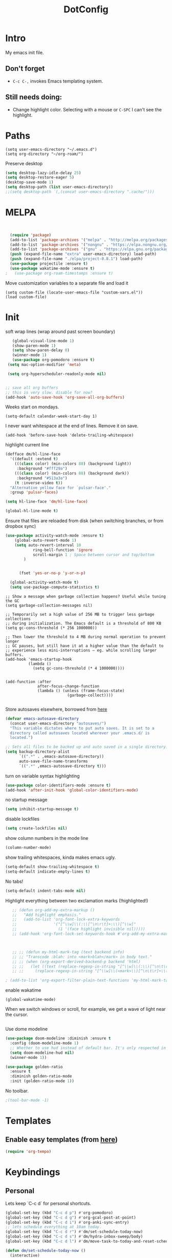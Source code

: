 :PROPERTIES:
:ID:       1859DDBD-1924-4A25-910F-4DBD4965B8CB
:END:
#+TITLE: DotConfig


* Intro

My emacs init file.


** Don't forget

- ~C-c C-,~ invokes Emacs templating system.


** Still needs doing:

- Change highlight color. Selecting with a mouse or ~C-SPC~ I can't see the highlight.



* Paths

#+begin_src elisp
  (setq user-emacs-directory "~/.emacs.d")
  (setq org-directory "~/org-roam/")
#+end_src

Preserve desktop

#+begin_src emacs-lisp
  (setq desktop-lazy-idle-delay 25)
  (setq desktop-restore-eager 5)
  (desktop-save-mode 1)
  (setq desktop-path (list user-emacs-directory))
  ;;(setq desktop-path `(,(concat user-emacs-directory ".cache/")))
#+end_src


* MELPA
#+begin_src emacs-lisp


  (require 'package)
  (add-to-list 'package-archives '("melpa" . "http://melpa.org/packages/"))
  (add-to-list 'package-archives '("nongnu" . "https://elpa.nongnu.org/nongnu/") t)
  (add-to-list 'package-archives '("gnu" . "https://elpa.gnu.org/packages/") t)
  (push (expand-file-name "extra" user-emacs-directory) load-path)
  (push (expand-file-name "./elpa/project-0.8.1") load-path)
  (use-package projectile :ensure t)
  (use-package wakatime-mode :ensure t)
;	(use-package org-roam-timestamps :ensure t)
#+end_src

Move customization variables to a separate file and load it
#+begin_src elisp
  (setq custom-file (locate-user-emacs-file "custom-vars.el"))
  (load custom-file)
#+end_src


* Init
soft wrap lines (wrap around past screen boundary)
#+begin_src emacs-lisp
     (global-visual-line-mode 1)
     (show-paren-mode 1)
     (setq show-paren-delay 0)
     (winner-mode 1)
     (use-package org-pomodoro :ensure t)
   (setq mac-option-modifier 'meta)

   (setq org-hyperscheduler-readonly-mode nil)


  ;; save all org buffers
  ;; this is very slow. disable for now?
  (add-hook 'auto-save-hook 'org-save-all-org-buffers)
#+end_src


Weeks start on mondays.
#+begin_src elisp
  (setq-default calendar-week-start-day 1)
#+end_src

I never want whitespace at the end of lines. Remove it on save.

#+begin_src elisp
  (add-hook 'before-save-hook 'delete-trailing-whitespace)
#+end_src

highlight current line
#+begin_src emacs-lisp
  (defface dm/hl-line-face
    '((default :extend t)
      (((class color) (min-colors 88) (background light))
       :background "#fff29a")
      (((class color) (min-colors 88) (background dark))
       :background "#513a3a")
      (t :inverse-video t))
    "Alternative yellow face for `pulsar-face'."
    :group 'pulsar-faces)

  (setq hl-line-face 'dm/hl-line-face)

  (global-hl-line-mode t)
#+end_src

Ensure that files are reloaded from disk (when switching branches, or from dropbox sync)
#+begin_src emacs-lisp
(use-package activity-watch-mode :ensure t)
    (global-auto-revert-mode 1)
    (setq auto-revert-interval 10
            ring-bell-function 'ignore
            scroll-margin 1 ; Space between cursor and top/bottom
        )


      (fset 'yes-or-no-p 'y-or-n-p)

  (global-activity-watch-mode t)
  (setq use-package-compute-statistics t)

#+end_src


#+begin_src elisp
  ;; Show a message when garbage collection happens? Useful while tuning the GC
  (setq garbage-collection-messages nil)

  ;; Temporarily set a high value of 256 MB to trigger less garbage collections
  ;; during initialization. The Emacs default is a threshold of 800 KB
  (setq gc-cons-threshold (* 256 1000000))

  ;; Then lower the threshold to 4 MB during normal operation to prevent longer
  ;; GC pauses, but still have it at a higher value than the default to
  ;; experience less mini-interruptions – eg. while scrolling larger buffers.
  (add-hook 'emacs-startup-hook
            (lambda ()
              (setq gc-cons-threshold (* 4 1000000))))


  (add-function :after
                after-focus-change-function
                (lambda () (unless (frame-focus-state)
                             (garbage-collect))))

#+end_src


Store autosaves elsewhere, borrowed from [[https://github.com/larstvei/dot-emacs][here]]
#+begin_src emacs-lisp
(defvar emacs-autosave-directory
  (concat user-emacs-directory "autosaves/")
  "This variable dictates where to put auto saves. It is set to a
  directory called autosaves located wherever your .emacs.d/ is
  located.")

;; Sets all files to be backed up and auto saved in a single directory.
(setq backup-directory-alist
      `((".*" . ,emacs-autosave-directory))
      auto-save-file-name-transforms
      `((".*" ,emacs-autosave-directory t)))
#+end_src


turn on variable syntax highlighting
#+begin_src emacs-lisp
(use-package color-identifiers-mode :ensure t)
(add-hook 'after-init-hook 'global-color-identifiers-mode)
#+end_src

no startup message
#+begin_src emacs-lisp
(setq inhibit-startup-message t)
#+end_src

disable lockfiles
#+begin_src emacs-lisp
  (setq create-lockfiles nil)
#+end_src


show column numbers in the mode line
#+begin_src emacs-lisp
(column-number-mode)
#+end_src

show trailing whitespaces, kinda makes emacs ugly.
#+begin_src emacs-lisp
  (setq-default show-trailing-whitespace t)
  (setq-default indicate-empty-lines t)
#+end_src
No tabs!
#+begin_src emacs-lisp
(setq-default indent-tabs-mode nil)
#+end_src


Highlight everything between two exclamation marks (!highlighted!)
#+begin_src emacs-lisp
    ;; (defun org-add-my-extra-markup ()
    ;;   "Add highlight emphasis."
    ;;   (add-to-list 'org-font-lock-extra-keywords
    ;;                '("[^\\w]\\(:\\[^\n\r\t]+:\\)[^\\w]"
    ;;                  (1 '(face highlight invisible nil)))))
    ;; (add-hook 'org-font-lock-set-keywords-hook #'org-add-my-extra-markup)



    ;; ;; (defun my-html-mark-tag (text backend info)
    ;; ;; "Transcode :blah: into <mark>blah</mark> in body text."
    ;; ;; (when (org-export-derived-backend-p backend 'html)
    ;; ;;   (let ((text (replace-regexp-in-string "[^\\w]\\(:\\)[^\n\t\r]+\\(:\\)[^\\w]" "<mark>"  text nil nil 1 nil)))
    ;; ;;     (replace-regexp-in-string "[^\\w]\\(<mark>\\)[^\n\t\r]+\\(:\\)[^\\w]" "</mark>" text nil nil 2 nil))))

 ; (add-to-list 'org-export-filter-plain-text-functions 'my-html-mark-tag) ;
#+end_src


enable wakatime
#+begin_src elisp
  (global-wakatime-mode)
#+end_src

When we switch windows or scroll, for example, we get a wave of light near the cursor.
#+begin_src emacs-lisp
#+end_src


Use dome modeline
#+begin_src emacs-lisp
  (use-package doom-modeline :diminish :ensure t
    :config (doom-modeline-mode 1)
    ;; Whether to use hud instead of default bar. It's only respected in GUI.
    (setq doom-modeline-hud nil)
    (winner-mode 1))

#+end_src


#+begin_src emacs-lisp
  (use-package golden-ratio
    :ensure t
    :diminish golden-ratio-mode
    :init (golden-ratio-mode 1))
#+end_src

No toolbar.
#+begin_src emacs-lisp
;(tool-bar-mode -1)
#+end_src


* Templates
** Enable easy templates (from [[https://emacs.stackexchange.com/a/46992][here]])
#+begin_src emacs-lisp
(require 'org-tempo)
#+end_src

* Keybindings
** Personal

Lets keep `C-c d` for personal shortcuts.
#+begin_src emacs-lisp
  (global-set-key (kbd "C-c d p") #'org-pomodoro)
  (global-set-key (kbd "C-c d g") #'org-gcal-post-at-point)
  (global-set-key (kbd "C-c d i") #'org-anki-sync-entry)
  ;; lets schedule everything at 10am today.
  (global-set-key (kbd "C-c d r") #'dm/set-schedule-today-now)
  (global-set-key (kbd "C-c d s") #'dm/hydra-inbox-sweep/body)
  (global-set-key (kbd "C-c d l") #'dm/move-task-to-today-and-reset-schedule)

  (defun dm/set-schedule-today-now ()
    (interactive)
    (let* ((hour (+ (% (abs (random)) 7) 10))
    (timestamp (format "%s:00" hour)))
    (org-schedule "today" timestamp)))

#+end_src

recompile.
#+begin_src emacs-lisp
(global-set-key (kbd "C-c c") 'recompile)
#+end_src

* Org

** Init

indent all org mode files
#+begin_src emacs-lisp
  (setq org-startup-indented t)
  (setq org-ellipsis "↪")
  (setq org-outline-path-complete-in-steps nil)
  (setq org-refile-targets '((org-agenda-files :maxlevel . 3)))
  (setq org-refile-use-outline-path 'file)
  (setq org-download-image-dir (concat org-directory "/images"))
  (setq org-image-actual-width '(1.0))
  (setq org-download-heading-lvl nil) ; dont use headings when creating image names
  (setq org-download-screenshot-method "/opt/homebrew/bin/pngpaste %s")


#+end_src

enable automated indent mode for org files
#+begin_src emacs-lisp
(add-hook 'org-mode-hook 'org-indent-mode)
#+end_src

Disable done tasks in agenda view.
#+begin_src emacs-lisp
(setq org-agenda-skip-scheduled-if-done t)
(setq org-agenda-skip-deadline-if-done t)
#+end_src



done tasks get a [[https://github.com/lmintmate/emacs.d#strikethrough-for-done-tasks][strike through]]
#+begin_src emacs-lisp
(setq org-fontify-done-headline t)
(set-face-attribute 'org-done nil :foreground "PaleGreen" :strike-through t :weight 'bold)
(set-face-attribute 'org-headline-done nil :foreground "LightSalmon" :strike-through t)
#+end_src



#+begin_src emacs-lisp
  (use-package org-superstar :ensure t :hook (org-mode . (lambda () (org-superstar-mode 1))))
  (add-hook 'org-mode-hook (lambda () (org-superstar-mode 1)))

  (setq org-superstar-headline-bullets-list '("🅐" "🅑" "🅒" "🅓"  "🅔"  "🅕"  "🅖"))
  (setq org-superstar-special-todo-items t)
  (setq org-superstar-todo-bullet-alist '(("TODO" . ?➽)
                                          ("CURRENTLY" . ?⌛)
                                          ("SOMEDAY" . ?⏱)
                                          ("CANCELLED" . ?✘)
                                          ("DONE" . ?✓)))
#+end_src






** Capture templates


#+begin_src emacs-lisp
              (setq org-capture-templates
                    `(
                      ("l" "Log" entry
                       (file+olp+datetree ,(concat org-directory "/log.org"))
                       "* Entered on %U
                                           %?
                                           ")
                      ("t" "TODO" entry
                       (file+headline ,(concat org-directory "/inbox.org") "INBOX")
                       "* TODO %?")
                      ("h" "how do i" entry
                       (file+headline ,(concat org-directory "/20200422070715_howdoi.org") "INBOX")
                       "* %?
                                             %i
                                             %a")
            ("w" "new job" entry
                     (file+olp+datetree ,(concat org-directory "/post_vcatch_nj.org"))
                     "* %U
%?")
                      ("d" "Dailies")
                      ("p" "potatr")
                      ("pj" "Journal" entry
                       (file+olp+datetree "~/Dropbox/orgmode/potatr.org" "Log")
                       "* Entered on %U
                                           %?
                                           ")
                      ("di" "Important thing daily" entry
                       (file+olp+datetree ,(concat org-directory  "/important-things-daily-2022.org"))
                       "* Entered on %U
%?")

                      ("dj" "Journal" entry
                       (file+olp+datetree ,(concat org-directory "/personal-daily-2022.org"))
                       "* Entered on %U

  Prompt: %(dm/get-journaling-prompt)

%?")

                      ("dc" "Daily Checkbox" entry
                       (file+olp+datetree ,(concat org-directory "~/work-log-2021.org"))
                       (file "~/Dropbox/orgmode/template-morning-work-checklist.org"))))



              (setq org-roam-dailies-capture-templates
                    '(
            ;; ("d" "default" plain (file "~/Dropbox/orgmode/template-morning-work-checklist.org")
            ;;            :target (file+head "%<%Y-%m-%d>.org" "#+title: %<%Y-%m-%d>\n")
            ;;            :jump-to-captured
            ;;            )

                      ("d" "autogenerated" plain (function dm/template)
                       :target (file+head "%<%Y-%m-%d>.org" "#+title: %<%Y-%m-%d>\n")
                       :jump-to-captured t
                       )


                      ))


              (setq org-roam-capture-templates
                    '(("d" "default" plain "%?"
                       :target (file+head "${slug}.org"
                                          "#+title: ${title}\n")
                       :unnarrowed t)
                      ("b" "book" plain (file "~/Dropbox/orgmode/book-review-template.org")
                       :target (file+head "${slug}.org" "#+title: ${title}\n")
                       :jump-to-captured
                       ))


                    )

#+end_src





** custom agenda

Create a custom agenda view.

#+begin_src emacs-lisp
;; (setq org-agenda-files (list org-directory
;;                              (concat org-directory "/daily")))
#+end_src


Disable done tasks in agenda view.
#+begin_src emacs-lisp
(setq org-agenda-skip-scheduled-if-done t)
#+end_src

** custom agenda

Create a custom agenda view.


#+begin_src emacs-lisp

          (setq org-agenda-start-on-weekday 1)
          (setq calendar-week-start-day 1)

          (setq org-agenda-custom-commands
                '(("D" "Overview for today"
                   ((tags-todo "WORK:URGENT"
                               ((org-agenda-overriding-header "Urgent Work")
                                (org-agenda-skip-function 'org-agenda-skip-if-scheduled-later)))
                    (tags-todo "WORK:IMPORTANT"
                               ((org-agenda-overriding-header "Important Work")
                                (org-agenda-skip-function 'org-agenda-skip-if-run-with-idle-timerscheduled-later)))
                    (tags-todo "-WORK:URGENT"
                               ((org-agenda-overriding-header "Mine Urgent")
                                (org-agenda-skip-function 'org-agenda-skip-if-scheduled-later)))
                    (tags-todo "-WORK:IMPORTANT"
                               ((org-agenda-overriding-header "Mine Important")
                                (org-agenda-skip-function 'org-agenda-skip-if-scheduled-later)))
                    (agenda ""
                            ((org-agenda-overriding-header "Today")
                             (org-agenda-span 1)
                             (org-agenda-sorting-strategy
                              '(time-up priority-down))))))
                  ("R" "Review projects" tags-todo "-CANCELLED/"
                   ((org-agenda-overriding-header "Reviews Scheduled")
                    (org-agenda-skip-function 'dm/org-review-agenda-skip)
                    (org-agenda-cmp-user-defined 'org-review-compare)
                    (org-agenda-sorting-strategy
                     '(user-defined-down))))
                  ("n" "Agenda and all TODOs"
                   ((agenda "" nil)
                    (alltodo "" nil))
                   nil)

    ;-----

  ("N" "Notes" tags "NOTE"
                 ((org-agenda-overriding-header "Notes")
                  (org-tags-match-list-sublevels t)))
                ("h" "Habits" tags-todo "STYLE=\"habit\""
                 ((org-agenda-overriding-header "Habits")
                  (org-agenda-sorting-strategy
                   '(todo-state-down effort-up category-keep))))
                (" " "Agenda"
                 (
                      (tags-todo "-WORK:URGENT"
                             ((org-agenda-overriding-header "Mine Urgent")
                              (org-agenda-skip-function 'org-agenda-skip-if-scheduled-later)))
                  (tags-todo "-WORK:IMPORTANT"
                             ((org-agenda-overriding-header "Mine Important")
                              (org-agenda-skip-function 'org-agenda-skip-if-scheduled-later)))
                  (agenda ""
                          ((org-agenda-overriding-header "Today")
                           (org-agenda-span 1)
                           (org-agenda-sorting-strategy
                            '(time-up priority-down))))
                  (tags "REFILE"
                        ((org-agenda-overriding-header "Tasks to Refile")
                         (org-tags-match-list-sublevels nil)))
                  (tags-todo "-CANCELLED/!"
                             ((org-agenda-overriding-header "Stuck Projects")
                              (org-agenda-skip-function 'bh/skip-non-stuck-projects)
                              (org-agenda-sorting-strategy
                               '(category-keep))))
                  (tags-todo "-CANCELLED/!NEXT"
                             ((org-agenda-overriding-header (concat "Project Next Tasks"
                                                                    (if bh/hide-scheduled-and-waiting-next-tasks
                                                                        ""
                                                                      " (including WAITING and SCHEDULED tasks)")))
                              (org-agenda-skip-function 'bh/skip-projects-and-habits-and-single-tasks)
                              (org-tags-match-list-sublevels t)
                              (org-agenda-todo-ignore-scheduled bh/hide-scheduled-and-waiting-next-tasks)
                              (org-agenda-todo-ignore-deadlines bh/hide-scheduled-and-waiting-next-tasks)
                              (org-agenda-todo-ignore-with-date bh/hide-scheduled-and-waiting-next-tasks)
                              (org-agenda-sorting-strategy
                               '(todo-state-down effort-up category-keep))))
                  (tags-todo "-CANCELLED+WAITING|HOLD/!"
                             ((org-agenda-overriding-header (concat "Waiting and Postponed Tasks"
                                                                    (if bh/hide-scheduled-and-waiting-next-tasks
                                                                        ""
                                                                      " (including WAITING and SCHEDULED tasks)")))
                              (org-agenda-skip-function 'bh/skip-non-tasks)
                              (org-tags-match-list-sublevels nil)
                              (org-agenda-todo-ignore-scheduled bh/hide-scheduled-and-waiting-next-tasks)
                              (org-agenda-todo-ignore-deadlines bh/hide-scheduled-and-waiting-next-tasks)))
                 nil)))


    ;-----

    )
#+end_src

**** Custom org functions
#+begin_src emacs-lisp
(defun org-agenda-skip-if-scheduled-later ()
"If this function returns nil, the current match should not be skipped.
Otherwise, the function must return a position from where the search
should be continued."
  (ignore-errors
    (let ((subtree-end (save-excursion (org-end-of-subtree t)))
          (scheduled-seconds
            (time-to-seconds
              (org-time-string-to-time
                (org-entry-get nil "SCHEDULED"))))
          (now (time-to-seconds (current-time))))
       (and scheduled-seconds
            (>= scheduled-seconds now)
            subtree-end))))
#+end_src


** Other
Fancy TODO states
#+begin_src emacs-lisp
  (setq org-todo-keywords
        '((sequence "TODO(t)" "NEXT(n)" "|" "DONE(d)")
                (sequence "WAITING(w@/!)" "HOLD(h@/!)" "|" "CANCELLED(c@/!)" "PHONE" "MEETING")))


#+end_src

** Shortcuts
org-agenda everywhere.

#+begin_src emacs-lisp
(global-set-key "\C-ca" 'org-agenda)
#+end_src

* Modules
** Magit
#+begin_src elisp
(use-package magit :ensure t)
#+end_src

** straight.el
#+begin_src elisp
(defvar bootstrap-version)
(let ((bootstrap-file
       (expand-file-name "straight/repos/straight.el/bootstrap.el" user-emacs-directory))
      (bootstrap-version 5))
  (unless (file-exists-p bootstrap-file)
    (with-current-buffer
        (url-retrieve-synchronously
         "https://raw.githubusercontent.com/raxod502/straight.el/develop/install.el"
         'silent 'inhibit-cookies)
      (goto-char (point-max))
      (eval-print-last-sexp)))
  (load bootstrap-file nil 'nomessage))
#+end_src
** paredit
#+begin_src elisp
  (use-package paredit
  :ensure t
  :config
  ;(add-hook 'emacs-lisp-mode-hook #'paredit-mode)
  ;; enable in the *scratch* buffer
  ;(add-hook 'lisp-interaction-mode-hook #'paredit-mode)
  ;(add-hook 'ielm-mode-hook #'paredit-mode)
  ;(add-hook 'lisp-mode-hook #'paredit-mode)
  ;(add-hook 'eval-expression-minibuffer-setup-hook #'paredit-mode)
;  (diminish 'paredit-mode "()")
)

#+end_src
** Tabbar

Show a tabbar at the top of the screen.

#+begin_src emacs-lisp
  ;; (use-package tabbar
  ;; :ensure t
  ;; :config (tabbar-mode 0)
  ;; )
#+end_src


#+begin_src emacs-lisp
;(global-tab-line-mode 1)
#+end_src


#+begin_src emacs-lisp
  ;; (use-package centaur-tabs :ensure t
  ;; :demand
  ;; :config
  ;; (centaur-tabs-mode t)
  ;; :bind
  ;; ("C-<prior>" . centaur-tabs-backward)
  ;; ("C-<next>" . centaur-tabs-forward))
#+end_src
** Treemacs
A file browser.

#+begin_src emacs-lisp

  ;; (use-package treemacs
  ;;    :ensure t
  ;;    :defer t
  ;;    :config
  ;;    (progn

  ;;      (setq treemacs-follow-after-init          t
  ;;            treemacs-width                      35
  ;;            treemacs-indentation                2
  ;;            treemacs-git-integration            t
  ;;            treemacs-collapse-dirs              3
  ;;            treemacs-silent-refresh             nil
  ;;            treemacs-change-root-without-asking nil
  ;;            treemacs-sorting                    'alphabetic-desc
  ;;            treemacs-show-hidden-files          t
  ;;            treemacs-never-persist              nil
  ;;            treemacs-is-never-other-window      nil
  ;;            treemacs-goto-tag-strategy          'refetch-index)

  ;;      (treemacs-follow-mode t)
  ;;      (treemacs-filewatch-mode t))
  ;;    :bind
  ;;    (:map global-map
  ;;          ([f8]        . treemacs-toggle)
  ;;          ([f9]        . treemacs-projectile-toggle)
  ;;          ("<C-M-tab>" . treemacs-toggle)
  ;;          ("M-0"       . treemacs-select-window)
  ;;          ("C-c 1"     . treemacs-delete-other-windows)
  ;;        ))


  ;;  (use-package treemacs-projectile
  ;;    :defer t
  ;;    :ensure t
  ;;    :config
  ;;    (setq treemacs-header-function #'treemacs-projectile-create-header)
  ;;    )



#+end_src

** Projectile

#+begin_src emacs-lisp
  (projectile-mode +1)
  (define-key projectile-mode-map (kbd "C-c p") 'projectile-command-map)
  (setq projectile-project-search-path '("~/workspace/" "~/workspace/github" ("~/Exercism/emacs-lisp/" . 1)))
#+end_src

** Random
#+begin_src emacs-lisp
(use-package org-download :ensure t )
#+end_src

fzf support
#+begin_src emacs-lisp
;(use-package fzf :ensure t)
#+end_src

#+begin_src emacs-lisp
(use-package all-the-icons
:ensure t
:defer 0.5)
#+end_src

[[https://github.com/gregsexton/origami.el/tree/e558710a975e8511b9386edc81cd6bdd0a5bda74][Fancy text folding]]
#+begin_src emacs-lisp
;(use-package origami :ensure t)
#+end_src

#+begin_src emacs-lisp
(use-package color-theme-modern
  :ensure t)

#+end_src

WhichKey
#+begin_src emacs-lisp

(use-package which-key
  :ensure t
  :config
  (which-key-mode))
#+end_src


dimmer, highlight current buffer
#+begin_src emacs-lisp
  (use-package dimmer
    :ensure t
    :config
(setq dimmer-adjustment-mode :both)
     (dimmer-configure-which-key)
  ;   (dimmer-configure-helm)
     (dimmer-mode t))
#+end_src

org-roam
#+begin_src emacs-lisp
    ;; keybindings for org-roam


    (use-package org-roam
      :ensure t
      :custom
      (org-roam-directory (file-truename org-directory))
      :bind (("C-c n l" . org-roam-buffer-toggle)
             ("C-c n f" . org-roam-node-find)
             ("C-c n g" . org-roam-graph)
             ("C-c n i" . org-roam-node-insert)
             ("C-c n I" . org-roam-node-insert-immediate)
             ("C-c n c" . org-roam-capture)
             ("C-c n t" . org-roam-dailies-goto-today)
             ("C-c n y" . org-roam-dailies-goto-previous-note)
             ("C-c n n" . org-roam-dailies-goto-tomorrow)
             ("C-c n u" . org-roam-ui-open)
             ;; Dailies
             )
      :config
      (org-roam-db-autosync-mode)
      ;; If using org-roam-protocol
      :init
      (require 'org-roam-protocol)
      (setq org-roam-db-node-include-function
            (lambda ()
              (not (member "DO_NOT_ORG_ROAM" (org-get-tags)))))
      )


#+end_src


org-roam-ui
#+begin_src emacs-lisp
       (use-package org-roam-ui
         :ensure t
         :after org-roam
    ;;         normally we'd recommend hooking orui after org-roam, but since org-roam does not have
    ;;         a hookable mode anymore, you're advised to pick something yourself
    ;;         if you don't care about startup time, use
    ;;  :hook (after-init . org-roam-ui-mode)
         :config
         (setq org-roam-ui-sync-theme t
               org-roam-ui-follow nil
               org-roam-ui-update-on-save t
               org-roam-ui-open-on-start nil)
    ;;           (run-with-idle-timer 100 nil (lambda () org-roam-ui-mode))
     )


    ;; dont save for desktop.el
      (add-to-list 'desktop-minor-mode-table
                 '(org-roam-ui-mode nil))
    (add-to-list 'desktop-minor-mode-table
                '(org-roam-ui-follow-mode nil))
#+end_src

helm

#+begin_src emacs-lisp
  (use-package helm
    :ensure t
    :config
    (global-set-key (kbd "M-x") #'helm-M-x)
    (global-set-key (kbd "C-x r b") #'helm-filtered-bookmarks)
    (global-set-key (kbd "C-x C-f") #'helm-find-files)
    (helm-autoresize-mode 1)
    (helm-mode 1))


  (defvar helm-M-x-map
    (let ((map (make-sparse-keymap)))
      (set-keymap-parent map helm-comp-read-map)
      (define-key map (kbd "C-u") nil)
      (define-key map (kbd "C-u") #'helm-M-x-universal-argument)
      (define-key map (kbd "C-]") #'helm-M-x-toggle-short-doc)
      map))

#+end_src

python

#+begin_src emacs-lisp
(use-package elpy
  :ensure t
  :config
(elpy-enable)) ;; enable python support

;; Enable Flycheck
(when (require 'flycheck nil t)
  (setq elpy-modules (delq 'elpy-module-flymake elpy-modules))
  (add-hook 'elpy-mode-hook 'flycheck-mode))

;; python formatter
(use-package blacken :ensure t)
(use-package dap-mode :ensure t)
;(use-package dap-ui :ensure t)
;(use-package dap-python :ensure t :config (dap-mode 1) (dap-ui-mode 1))
#+end_src

https://github.com/zk-phi/indent-guide
show vertical lines to guide indentation
#+begin_src emacs-lisp
  ;; (use-package indent-guide
  ;;   :ensure t
  ;;   :config
  ;;   (indent-guide-global-mode))
#+end_src

[[https://github.com/jacktasia/dumb-jump#obsolete-commands-and-options][Dumb jump]]
Note, that this disables etags.

Use `C-M g` to jump.

#+begin_src emacs-lisp
  (use-package dumb-jump
     :ensure t
     :config
      (setq xref-backend-functions (remq 'etags--xref-backend xref-backend-functions))
       (add-to-list 'xref-backend-functions #'dumb-jump-xref-activate t))
#+end_src


git-auto-commit-mode

track every change in git.
#+begin_src emacs-lisp
    (use-package git-auto-commit-mode :ensure t)

#+end_src

[[https://github.com/emacsorphanage/helm-ag][helm-ag]]
#+begin_src emacs-lisp
  (use-package helm-ag
     :ensure t)
#+end_src


#+begin_src emacs-lisp
  (use-package emojify :ensure t

  ;; do i really need emojis?
  ;;  :hook (after-init . global-emojify-mode)
  )
#+end_src

[[https://melpa.org/#/expand-region][expand-region]], intelligently adjust selection
#+begin_src emacs-lisp
(use-package expand-region :ensure t :config
    (global-set-key (kbd "C-=") 'er/expand-region))
#+end_src

Fuzzy? matching. ~org refi~, matches ~org-refile~ and ~org-agenda-refile~
#+begin_src emacs-lisp
(use-package orderless
  :ensure t
  :custom (completion-styles '(orderless)))
#+end_src


#+begin_src emacs-lisp
(defun org-add-my-extra-fonts ()
  "Add extra fonts."
  (add-to-list 'org-font-lock-extra-keywords '("\\(!\\)\\([^\n\r\t]+?\\)\\(!\\)" (1 '(face highlight invisible t)) (2 'highlight t) (3 '(face highlight invisible t))) t))

(add-hook 'org-font-lock-set-keywords-hook #'org-add-my-extra-fonts)

; highlighting https://www.gonsie.com/blorg/org-highlight.html
(defun my-html-mark-tag (text backend info)
  "Transcode :blah: into <mark>blah</mark> in body text."
  (when (org-export-derived-backend-p backend 'html)
    (let ((text (replace-regexp-in-string "\\(!\\)\\([^\n\r\t]+?\\)\\(!\\)" "<mark>"  text nil nil 1 nil)))
      (replace-regexp-in-string "\\(<mark>\\)\\([^\n\r\t]+?\\)\\(!\\)" "</mark>" text nil nil 3 nil))))

; TODO it looks like it's not available during load. need to arrange it in correct order.
;(add-to-list 'org-export-filter-plain-text-functions 'my-html-mark-tag)

 #+end_src
** ox-hugo
 #+begin_src elisp
    (use-package ox-hugo
      :ensure t
      :config
        (use-package ox-hugo
      :ensure t
      :config
      ))
 #+end_src

** js2 (TypeScript refactoring)
 #+begin_src elisp
   ;; (use-package js2-refactor
   ;;   :ensure t
   ;;   :config
   ;;   (add-hook 'js2-mode-hook #'js2-refactor-mode)
   ;;   (js2r-add-keybindings-with-prefix "C-c C-m")
   ;;   )

 #+end_src


** Mocha (JS testing support)
 #+begin_src elisp
   (use-package mocha
     :ensure t)

 #+end_src


** Tide (Typescript interactive development environment for mac)

 #+begin_src elisp
   ;; (use-package tide
   ;;   :ensure t
   ;;   :after (typescript-mode company flycheck)
   ;;   :hook ((typescript-mode . tide-setup)
   ;;          (typescript-mode . tide-hl-identifier-mode)
   ;;          (before-save . tide-format-before-save)))

   ;; (use-package typescript-mode
   ;;   :ensure t
   ;;   :config
   ;;   (require 'ansi-color) ;; clean up compiler output from tsc
   ;;   (defun colorize-compilation-buffer ()
   ;;     (ansi-color-apply-on-region compilation-filter-start (point-max)))
   ;;   (add-hook 'compilation-filter-hook 'colorize-compilation-buffer)
   ;;   )
 #+end_src


*** More typescript support
#+begin_src elisp
(use-package typescript-mode
  :ensure t
  :init
  (define-derived-mode typescript-tsx-mode typescript-mode "tsx")
  :config
  (setq typescript-indent-level 4)
  (add-hook 'typescript-mode #'subword-mode)
  (add-to-list 'auto-mode-alist '("\\.tsx?\\'" . typescript-tsx-mode)))

(use-package tree-sitter
  :ensure t
  :hook ((typescript-mode . tree-sitter-hl-mode)
	 (typescript-tsx-mode . tree-sitter-hl-mode)))

(use-package tree-sitter-langs
  :ensure t
  :after tree-sitter
  :config
  (tree-sitter-require 'tsx)
  (add-to-list 'tree-sitter-major-mode-language-alist '(typescript-tsx-mode . tsx)))

#+end_src

** LSP Mode
#+begin_src elisp
    (use-package lsp-mode
  :ensure t
      :init
      ;; set prefix for lsp-command-keymap (few alternatives - "C-l", "C-c l")
      (setq lsp-keymap-prefix "C-c l")
      :hook (;; replace XXX-mode with concrete major-mode(e. g. python-mode)
             (typescript-mode . lsp)
             ;; if you want which-key integration
             (lsp-mode . lsp-enable-which-key-integration))
      :commands lsp)

    ;; optionally
    (use-package lsp-ui :ensure t :commands lsp-ui-mode)
    ;; if you are helm user
    (use-package helm-lsp :ensure t :commands helm-lsp-workspace-symbol)
    ;; if you are ivy user
    (use-package lsp-treemacs :ensure t :commands lsp-treemacs-errors-list)

    ;; optionally if you want to use debugger
  ;  (use-package dap-mode :ensure t)
   ; (use-package dap-typescript :ensure t)

    ;; optional if you want which-key integration
    (use-package which-key
        :config
        (which-key-mode))


#+end_src
** Color in terminal (like M-x compile)
#+begin_src elisp
  (use-package xterm-color :ensure t
    :config
    (require 'xterm-color)
    (setq compilation-environment '("TERM=xterm-256color"))
    (defun my/advice-compilation-filter (f proc string)
      (funcall f proc (xterm-color-filter string)))
    (advice-add 'compilation-filter :around #'my/advice-compilation-filter))
#+end_src

** Compile mode improvements
From [[https://massimilianomirra.com/notes/lightweight-external-command-integration-in-emacs-via-compilation-mode/][here]].
#+begin_src emacs-lisp
  (setq compilation-scroll-output 'first-error)
  (setq scroll-conservatively 101)
#+end_src
** Ankiorg-
#+begin_src elisp
  (use-package anki-editor
    :ensure t
    :config
    ; I like making decks
    (setq anki-editor-create-decks 't))
    (customize-set-variable 'org-anki-default-deck "Mega::org-anki")
#+end_src
** Gcal
#+begin_src elisp
  (use-package org-gcal
    :ensure t
    :after org
    :config
    (setq org-gcal-header-alist '(("dmitrym@gmail.com" . "#+PROPERTY: TIMELINE_FACE \"pink\"\n"))
          org-gcal-file-alist `(("dmitrym@gmail.com" .  ,(concat org-directory "/gcal.org")))
          org-gcal-auto-archive nil
          org-gcal-notify-p nil))

                                          ;(add-hook 'org-agenda-mode-hook 'org-gcal-fetch)
                                          ;(add-hook 'org-capture-after-finalize-hook 'org-gcal-fetch))

#+end_src
** Org-capture-popout frame
#+begin_src emacs-lisp
  (load-file "~/.emacs.d/extra/capture.el")
  (load-file "~/.emacs.d/extra/org-project.el")
#+end_src

** Company mode (autocompletion)
#+begin_src elisp
  (use-package company
  :ensure t
  :bind (:map company-active-map
         ("C-n" . company-select-next)
         ("C-p" . company-select-previous))
  :config
  (setq company-idle-delay 0.3)
  (setq company-backends '((company-capf company-dabbrev-code)))
  (global-company-mode t))


#+end_src
** [[https://github.com/alphapapa/ts.el][ts.el]] (time manipulation)
#+begin_src elisp
   (use-package ts :ensure t)


#+end_src

** dark room
#+begin_src
  (use-package darkroom :ensure t)
#+end_src

** raindbow delimeters
#+begin_src elisp
  (use-package rainbow-delimiters :ensure t
    :hook ((emacs-lisp-mode . rainbow-delimiters-mode)
           (clojure-mode . rainbow-delimiters-mode))
    )
#+end_src

#+begin_src elisp
  (use-package org-anki :ensure t)
#+end_src
** [[https://github.com/publicimageltd/delve][delve]]

]#+begin_src elisp
 #  (use-package delve :ensure t
 #  :straight (:repo "publicimageltd/delve"
 #             :host github
 #             :type git)
 #  ;;:bind
 #  ;; the main entry point, offering a list of all stored collections
 #  ;; and of all open Delve buffers:
 #  ;;(("<f12>" . delve))
 #  :config
 #  ;; set meaningful tag names for the dashboard query
 #  ;;(setq delve-dashboard-tags '("Tag1" "Tag2"))
 # ;; turn on delve-minor-mode when org roam file is opened:
 #  (delve-global-minor-mode))
#+end_src


** roam timestamps
#+begin_src elisp

  ;; (use-package org-roam-timestamps
  ;;   :after org-roam
  ;;   :config (org-roam-timestamps-mode) (setq org-roam-timestamps-remember-timestamps t))

#+end_src

** org-pomodoro-third-time
#+begin_src elisp
    (use-package org-pomodoro-third-time :ensure t :init (org-pomodoro-third-time-mode +1)
  :straight (:repo "telotortium/org-pomodoro-third-time"
             :host github
             :type git))


#+end_src


** PlantUML
#+begin_src elisp
  ;;  (use-package plantuml-mode :ensure t :init (setq plantuml-executable-path "/opt/homebrew/bin/plantuml" plantuml-default-exec-mode 'executable) :mode (("\\.plantuml\\'" . plantuml-mode)))

  (use-package plantuml-mode :ensure t :init
    ;; Sample executable configuration
    ;; this is for org  mode export
    (setq org-plantuml-executable-path "/opt/homebrew/bin/plantuml")
    (setq org-plantuml-exec-mode 'plantuml)

  ;; this is for the majhor mode :facepalm
    (setq plantuml-executable-path "/opt/homebrew/bin/plantuml")
    (setq plantuml-default-exec-mode 'executable)


    (add-to-list 'org-src-lang-modes '("plantuml" . plantuml))
    (org-babel-do-load-languages 'org-babel-load-languages '((plantuml . t)))
    (org-babel-do-load-languages 'org-babel-load-languages '((shell . t)))
    (setq org-confirm-babel-evaluate nil))


  ;; dont ask to evaluate blocks


#+end_src

* Last
Start maximized
** TODO There's some issue with this; probably due to the order of operations?
#+begin_src emacs-lisp
  (add-hook 'window-setup-hook 'toggle-frame-maximized t)
  (toggle-frame-maximized)
  (add-to-list 'initial-frame-alist '(fullscreen . maximized))

#+end_src


** start server
#+begin_src emacs-lisp
  (server-start)
#+end_src

** misc
timer setup.
#+begin_src emacs-lisp

  (setq dmm-agenda-timer nil)
  (run-with-idle-timer (* 60 30) t (lambda () (org-gcal-sync)))
  (defun dm/set-timer ()
    (when dmm-agenda-timer (cancel-timer dmm-agenda-timer))
    (setq dmm-agenda-timer (run-with-idle-timer 20 nil (lambda () (load-file "~/workspace/github/agenda-html/agenda-html.el")))))
  (add-hook 'org-after-todo-state-change-hook 'dm/set-timer)
  (run-with-idle-timer (* 60 5) nil (lambda () (dm/update-agenda-file-list)))
#+end_src

* Custom LISP
** pomodoro support
#+begin_src emacs-lisp
  (defun jx/produce-pomodoro-string-for-menu-bar ()
    "Produce the string for the current pomodoro counter to display on the menu bar"
    (let ((prefix (cl-case org-pomodoro-state
                    (:pomodoro "P")
                    (:overtime "O")
                    (:short-break "B")
                    (:long-break "LB"))))
      (if (and (org-pomodoro-active-p) (> (length prefix) 0))
          (list prefix (org-pomodoro-format-seconds)) "N/A")))



  (defun org-pomodoro-third-time-increment ()
    (org-pomodoro-third-time-end-in (floor ( / (+ (org-pomodoro-remaining-seconds) 300) 60))))


  (defun org-pomodoro-third-time-decrement ()
    (org-pomodoro-third-time-end-in (floor ( / (- (org-pomodoro-remaining-seconds) 300) 60))))


  (defun org-pomodoro-restart ()
    (org-pomodoro-kill)
    (org-pomodoro '(16)))
#+end_src

** bind immediate
#+begin_src elisp
  (defun org-roam-node-insert-immediate (arg &rest args)
    (interactive "P")
    (let ((args (cons arg args))
          (org-roam-capture-templates (list (append (car org-roam-capture-templates)
                                                    '(:immediate-finish t)))))
      (apply #'org-roam-node-insert args)))
#+end_src



** time stamps in warnings
#+begin_src elisp
  ;;   (defun sh/current-time-microseconds ()
  ;;   "Return the current time formatted to include microseconds."
  ;;   (let* ((nowtime (current-time))
  ;;          (now-ms (nth 2 nowtime)))
  ;;     (concat (format-time-string "[%Y-%m-%dT%T" nowtime) (format ".%d]" now-ms))))

  ;; (defun sh/ad-timestamp-message (FORMAT-STRING &rest args)
  ;;   "Advice to run before `message' that prepends a timestamp to each message.

  ;; ;; Activate this advice with:
  ;; ;; (advice-add 'message :before 'sh/ad-timestamp-message)"
  ;;   (unless (string-equal FORMAT-STRING "%s%s")
  ;;     (let ((deactivate-mark nil)
  ;;           (inhibit-read-only t))
  ;;       (with-current-buffer "*Messages*"
  ;;         (goto-char (point-max))
  ;;         (if (not (bolp))
  ;;           (newline))
  ;;         (insert (sh/current-time-microseconds) " ")))))

  ;; (advice-add 'message :before 'sh/ad-timestamp-message)

#+end_src





* Testing

Always save M-x history even when it fails [[https://emacs.stackexchange.com/questions/45069/how-do-i-persist-m-x-calls-so-they-can-be-displayed-in-mru-order][source]].
Preserve M-x commands (MRU).

#+begin_quote elisp
(setq helm-M-x-always-save-history t)

#+end_quote

** From [[https://systemcrafters.net/emacs-from-scratch/the-best-default-settings/][source]] [2022-02-22 Tue]

Remember recent files,
#+begin_src elisp
(recentf-mode 1)
#+end_src

Remember minibuffer
#+begin_src elisp
  (setq history-length 25)
  (savehist-mode 1)
#+end_src


Remember and restore the last cursor location of opened files
#+begin_src elisp
  (save-place-mode 1)
#+end_src


* Auto revert
inotify is a linux feature; doesn't work on mac.

#+begin_src elisp
  (global-auto-revert-mode 1)
  (setq auto-revert-use-notify nil)
  (setq global-auto-revert-non-file-buffers nil)
#+end_src


** [2022-02-24 Thu]
*** [[https://github.com/nobiot/org-transclusion][org-transclusion]] include nodes from other files

Suggested keymappings:


(define-key global-map (kbd "<f12>") #'org-transclusion-add)
(define-key global-map (kbd "C-n t") #'org-transclusion-mode)


#+begin_src elisp
  (use-package org-transclusion :ensure t
  :after org)


  ;; dont include the first section since it's usually metadata
  (setq org-transclusion-include-first-section nil)
  (set-face-attribute
 'org-transclusion-fringe nil
 :foreground "green"
 :background "green")
#+end_src


*** export path for org-export/babel
[[http://rwx.io/posts/org-export-configurations/][source]]

#+begin_src elisp
  ;; (defvar org-export-output-directory-prefix "export_" "prefix of directory used for org-mode export")

  ;; (defadvice org-export-output-file-name (before org-add-export-dir activate)
  ;;   "Modifies org-export to place exported files in a different directory"
  ;;   (when (not pub-dir)
  ;;     (setq pub-dir (concat org-export-output-directory-prefix (substring extension 1)))
  ;;     (when (not (file-directory-p pub-dir))
  ;;       (make-directory pub-dir))))



  ;; (defun org-export-output-file-name-modified (orig-fun extension &optional subtreep pub-dir)
  ;;   (unless pub-dir
  ;;     (setq pub-dir "exported-org-files")
  ;;     (unless (file-directory-p pub-dir)
  ;;       (make-directory pub-dir)))
  ;;   (apply orig-fun extension subtreep pub-dir nil))
  ;; (advice-add 'org-export-output-file-name :around #'org-export-output-file-name-modified)
    #+end_src



#+begin_src elisp

  (require 'ox-publish)
  (setq org-publish-project-alist
        '(
          ("org-notes"
           :base-directory "~/Dropbox/orgmode/"
           :publishing-directory "~/export"
           :publishing-function org-md-publish-to-md
           )

          ("org-notes-1"
           :base-directory "~/org-roam/"
           :publishing-directory "~/export"
           :publishing-function org-md-publish-to-md
           )

          ("org-static"
           :base-extension "png"
           :base-directory "~/Dropbox/orgmode/"
           :publishing-directory "~/export"
           :publishing-function org-publish-attachment
           )

          ("org-static-1"
           :base-extension "png"
           :base-directory "~/org-roam/"
           :publishing-directory "~/export"
           :publishing-function org-publish-attachment
           )



          ("falcon-docs"
           :base-directory "~/org-roam/"
           :publishing-function org-md-publish-to-morg-md-publish-to-md
           :publishing-directory "~/org-roam/export/falcon"
           :exclude ".*"
           :include ["~/org-roam/falcon_environments.org" "~/org-roam/falcon_gateway_v1.org" "~/org-roam/falcon_changelog.org" "~/org-roam/falcon_v1_build_process.org" "~/org-roam/falcon_api.org" "~/org-roam/falcon_plugins.org"]
           )

          ("falcon-static"
           :base-extension "png"
           :base-directory "~/org-roam/falcon/"
           :publishing-directory "~/org-roam/export/falcon/falcon/"
           :publishing-function org-publish-attachment)


          ("org-project" :components ("org-notes" "org-static" "org-notes-1" "org-static-1"))
          ("falcon-project" :components ("falcon-docs" "falcon-static"))


          ))



#+end_src



** [2022-02-26 Sat]o

focus-autosave-mode, save all emacs buffers when emacs loses focus
#+begin_src elisp
  (use-package focus-autosave-mode :ensure t :init (focus-autosave-mode))


#+end_src

** [2022-03-03 Thu]
Load hyperscheduler locally and bind a key.


#+begin_src elisp
;  (push (expand-file-name "/Users/dmitry/workspace/org-hyperscheduler") load-path)
;  (require 'org-hyperscheduler)
#+end_src

#+begin_src elisp
  (use-package org-hyperscheduler
    :load-path "/Users/dmitry/workspace/org-hyperscheduler"
    :bind (("C-c d t" . org-hyperscheduler-open))
    :config
    (org-hs--log-set-level 'debug))
#+end_src

** [2022-03-09 Wed]
blogging with ox-hugo
#+begin_src elisp
  (use-package ox-hugo
  :ensure t   ;Auto-install the package from Melpa
  :pin melpa  ;`package-archives' should already have ("melpa" . "https://melpa.org/packages/")
  :after ox)


  (with-eval-after-load 'ox-hugo
  (add-to-list 'org-hugo-special-block-type-properties '("raw" . (:raw t))))
#+end_src


** [2022-03-14 Mon]
#+begin_src elisp
  (setq mac-command-modifier 'super)
  (global-set-key (kbd "s-v") 'org-yank)
#+end_src


** [2022-03-14 Mon]
#+begin_src elisp
  ;; (use-package centaur-tabs
  ;; :ensure t
  ;; :hook
  ;; (dashboard-mode . centaur-tabs-local-mode)
  ;; (vterm-m/ode . centaur-tabs-local-mode)
  ;; (calendar-mode . centaur-tabs-local-mode)
  ;; (org-agenda-mode .ecentaur-tabs-local-mode)
  ;; (helpful-mode . centaur-tabs-local-mode)
  ;; (xwidget-webkit-mode . centaur-tabs-local-mode)
  ;; :config
  ;; (centaur-tabs-mode)
  ;; (centaur-tabs-headline-match)
  ;; (centaur-tabs-group-by-projectile-project)
  ;; (setq centaur-tabs-style "box"
  ;;               centaur-tabs-height 27
  ;;               centaur-tabs-gray-out-icons 'buffer
  ;;               centaur-tabs-set-modified-marker t
  ;;               centaur-tabs-show-navigation-buttons nil
  ;;               centaur-tabs-plain-icons t
  ;;               centaur-tabs-set-icons nil
  ;;               uniquify-buffer-name-style 'forward)
  ;; :bind
  ;; (setq centaur-tabs-set-icons nil))
#+end_src

#+begin_src elisp


#+end_src


#+begin_src elisp



  ;; Search files, and do it with speed and style
  (use-package swiper :ensure t
    :config
    (setq swiper-goto-start-of-match t))




  (use-package block-nav :ensure t
  :commands (block-nav-next-block block-nav-previous-block block-nav-next-indentation-level block-nav-previous-indentation-level)
  :bind
  ("C-c C-j" . block-nav-next-block)
  ("C-c C-k" . block-nav-previous-block)
  ("C-c C-l" . block-nav-next-indentation-level)
  ("C-c C-h" . block-nav-previous-indentation-level))
#+end_src






* [2022-03-15 Tue]

Take care of weird mac bindings in emacs-mac from [[https://gist.github.com/railwaycat/3498096][here]].


#+begin_src elisp
    ;; Keybonds
  (global-set-key [(hyper a)] 'mark-whole-buffer)
  (global-set-key [(hyper v)] 'yank)
  (global-set-key [(hyper c)] 'kill-ring-save)
  (global-set-key [(hyper s)] 'save-buffer)
  (global-set-key [(hyper l)] 'goto-line)
  (global-set-key [(hyper w)]
                  (lambda () (interactive) (delete-window)))
  (global-set-key [(hyper z)] 'undo)

  ;; mac switch meta key
  (defun mac-switch-meta nil
    "switch meta between Option and Command"
    (interactive)
    (if (eq mac-option-modifier nil)
        (progn
          (setq mac-option-modifier 'meta)
          (setq mac-command-modifier 'hyper)
          )
      (progn
        (setq mac-option-modifier nil)
        (setq mac-command-modifier 'meta)
        )
      )
    )


  ;; facepalm

  (mac-switch-meta)
  (mac-switch-meta)
#+end_src






** [2022-03-16 Wed]
[[https://protesilaos.com/emacs/pulsar#h:96289426-8480-4ea6-9053-280348adc0ed][Pulsar]] highlights where the cursor is.

#+begin_src elisp
(defface dm/pulsar-yellow
  '((default :extend t)
    (((class color) (min-colors 88) (background light))
     :background "#fff29a")
    (((class color) (min-colors 88) (background dark))
     :background "#FFFF00")
    (t :inverse-video t))
  "Alternative yellow face for `pulsar-face'."
  :group 'pulsar-faces)


  (use-package pulsar
    :ensure t
    :init
    (pulsar-global-mode 1)
    :config
    (setq pulsar-pulse-on-window-change t)
    (setq pulsar-pulse t)
    (setq pulsar-delay 0.055)
    (setq pulsar-iterations 10)
    (setq pulsar-face 'dm/pulsar-yellow)
    (setq pulsar-highlight-face 'dm/pulsar-yellow))

#+end_src


#+begin_src elisp
  (load-theme 'modus-vivendi 't)

#+end_src



* [2022-03-17 Thu]


[[https://github.com/publicimageltd/delve][delve]], org-roam dashboard
#+begin_src elisp
  (use-package delve
    :straight (:repo "publicimageltd/delve"
               :host github
               :type git)
    :bind
    ;; the main entry point, offering a list of all stored collections
    ;; and of all open Delve buffers:
    (("<f12>" . delve))
    :config
    ;; set meaningful tag names for the dashboard query
    (setq delve-dashboard-tags '("travel" "falcon" "falcon_doc_external"))
   ;; turn on delve-minor-mode when org roam file is opened:
    (delve-global-minor-mode))
#+end_src






** [2022-03-21 Mon]
#+begin_src elisp
  (use-package vulpea
    :ensure t
    ;; hook into org-roam-db-autosync-mode you wish to enable
    ;; persistence of meta values (see respective section in README to
    ;; find out what meta means)
    :hook ((org-roam-db-autosync-mode . vulpea-db-autosync-enable)))

  (use-package project :ensure t)


#+end_src

** [2022-03-28 Mon]
get all falcon external docs
#+begin_src elisp
(defun vulpea-falcon-external-doc-files ()
    "Return a list of note files containing 'project' tag." ;
    (seq-uniq
     (seq-map
      #'car
      (org-roam-db-query
       [:select [nodes:file]
        :from tags
        :left-join nodes
        :on (= tags:node-id nodes:id)
        :where (like tag (quote "%\"falcon_doc_external\"%"))]))))
#+end_src

** [2022-03-29 Tue]
#+begin_src elisp
  (use-package undo-fu :ensure t)



  (use-package undo-tree
    :ensure t
    :diminish                       ;; Don't show an icon in the modeline
    :bind ("C-x u" . undo-tree-visualize)
    ;;    :hook (org-mode . undo-tree-mode) ;; For some reason, I need this. FIXME.
    :config
    ;; Always have it on
    (global-undo-tree-mode)


    (setq undo-tree-history-directory-alist '(("." . "~/.config/emacs/undo-tree-history")))

    ;; Each node in the undo tree should have a timestamp.
    (setq undo-tree-visualizer-timestamps t)

    ;; Show a diff window displaying changes between undo nodes.
    (setq undo-tree-visualizer-diff t))


#+end_src


** [2022-04-03 Sun]

modern orgmode https://github.com/minad/org-modern

#+begin_src emacs-lisp
  ;; (use-package org-modern :ensure t)
  ;; (add-hook 'org-mode-hook #'org-modern-mode)
  ;; (add-hook 'org-agenda-finalize-hook #'org-modern-agenda)

  ;; (menu-bar-mode -1)
   (menu-bar-mode -1)
   (tool-bar-mode -1)
   (scroll-bar-mode -1)

  ;; Add frame borders and window dividers
#+end_src




** [2022-04-08 Fri] pdf templates


#+begin_src elisp
    (setq org-latex-pdf-process
        '("latexmk -pdflatex='pdflatex -interaction nonstopmode' -pdf -bibtex -f %f"))



  (unless (boundp 'org-latex-classes)
    (setq org-latex-classes nil))

  (add-to-list 'org-latex-classes
               '("ethz"
                 "\\documentclass[a4paper,11pt,titlepage]{memoir}
  \\usepackage[utf8]{inputenc}
  \\usepackage[T1]{fontenc}
  \\usepackage{fixltx2e}
  \\usepackage{graphicx}
  \\usepackage{longtable}
  \\usepackage{float}
  \\usepackage{wrapfig}
  \\usepackage{rotating}
  \\usepackage[normalem]{ulem}
  \\usepackage{amsmath}
  \\usepackage{textcomp}
  \\usepackage{marvosym}
  \\usepackage{wasysym}
  \\usepackage{amssymb}
  \\usepackage{hyperref}
  \\usepackage{mathpazo}
  \\usepackage{color}
  \\usepackage{enumerate}
  \\definecolor{bg}{rgb}{0.95,0.95,0.95}
  \\tolerance=1000
        [NO-DEFAULT-PACKAGES]
        [PACKAGES]
        [EXTRA]
  \\linespread{1.1}
  \\hypersetup{pdfborder=0 0 0}"
                 ("\\chapter{%s}" . "\\chapter*{%s}")
                 ("\\section{%s}" . "\\section*{%s}")
                 ("\\subsection{%s}" . "\\subsection*{%s}")
                 ("\\subsubsection{%s}" . "\\subsubsection*{%s}")
                 ("\\paragraph{%s}" . "\\paragraph*{%s}")
                 ("\\subparagraph{%s}" . "\\subparagraph*{%s}")))


  (add-to-list 'org-latex-classes
               '("article"
                 "\\documentclass[11pt,a4paper]{article}
  \\usepackage[utf8]{inputenc}
  \\usepackage[T1]{fontenc}
  \\usepackage{fixltx2e}
  \\usepackage{graphicx}
  \\usepackage{longtable}
  \\usepackage{float}
  \\usepackage{wrapfig}
  \\usepackage{rotating}
  \\usepackage[normalem]{ulem}
  \\usepackage{amsmath}
  \\usepackage{textcomp}
  \\usepackage{marvosym}
  \\usepackage{wasysym}
  \\usepackage{amssymb}
  \\usepackage{hyperref}
  \\usepackage{mathpazo}
  \\usepackage{color}
  \\usepackage{enumerate}
  \\definecolor{bg}{rgb}{0.95,0.95,0.95}
  \\tolerance=1000
        [NO-DEFAULT-PACKAGES]
        [PACKAGES]
        [EXTRA]
  \\linespread{1.1}
  "
                 ("\\section{%s}" . "\\section*{%s}")
                 ("\\subsection{%s}" . "\\subsection*{%s}")
                 ("\\subsubsection{%s}" . "\\subsubsection*{%s}")
                 ("\\paragraph{%s}" . "\\paragraph*{%s}")))


  (add-to-list 'org-latex-classes '("ebook"
                                    "\\documentclass[11pt, oneside]{memoir}
  \\setstocksize{9in}{6in}
  \\settrimmedsize{\\stockheight}{\\stockwidth}{*}
  \\setlrmarginsandblock{2cm}{2cm}{*} % Left and right margin
  \\setulmarginsandblock{2cm}{2cm}{*} % Upper and lower margin
  \\checkandfixthelayout
  % Much more laTeX code omitted
  "
                                    ("\\chapter{%s}" . "\\chapter*{%s}")
                                    ("\\section{%s}" . "\\section*{%s}")
                                    ("\\subsection{%s}" . "\\subsection*{%s}")))

#+end_src



** [2022-04-08 Fri]


#+begin_src elisp

  (require 'org-review)

  (defun dm/org-review-agenda-skip ()
    (and (not (or (org-review-toreview-p) (not (org-review-last-review-prop))))
         (org-with-wide-buffer (or (outline-next-heading) (point-max)))))


  (add-hook 'org-agenda-mode-hook
          (lambda ()
            (local-set-key (kbd "C-c C-r")
                           'org-review-insert-last-review)))

#+end_src


** ...

#+begin_src elisp
(setq org-agenda-hide-tags-regexp (regexp-opt '("DO_NOT_ORG_ROAM" "MINE" "WORK" "IMPORTANT")))
#+end_src

** reveal
#+begin_src elisp
(use-package org-re-reveal :ensure t)
#+end_src

** evil mode

Sourced from [[https://quinoa42.github.io/en/dot-emacs/#evil][here]].

#+begin_src elisp

    (use-package general
      :ensure t
      :after which-key
      :config
      (general-evil-setup)
      (general-create-definer my/leader-def
        ;; :prefix my-leader
        :prefix "C-c d")
      )

    (setq evil-want-keybinding nil)
    (use-package evil
      :ensure t
      :demand t
      :after swiper
      :custom
      (evil-esc-delay 0.001 "avoid ESC/meta mixups")
      (evil-shift-width 4)
      (evil-search-module 'evil-search)
      :general
      ;;([remap evil-ex-search-forward] '(lambda () (interactive) (swiper (format "%s" (thing-at-point 'symbol)))))
      ;;([remap evil-ex-search-backward] '(lambda () (interactive) (swiper-backward (format "%s" (thing-at-point 'symbol)))))
      ([remap evil-emacs-state] 'evil-normal-state)
      ([remap evil-undo] 'undo-tree-undo)
      ([remap evil-redo] 'undo-tree-redo)
      (setq evil-disable-insert-state-bindings t)
      (setq evil-undo-system 'undo-tree)
      ;;(define-key evil-motion-state-map "/" 'swiper)
      ;;(define-key evil-motion-state-map "*" '(lambda () (interactive) (swiper (format "%s" (thing-at-point 'symbol)))))
      :config
      ;; Enable evil-mode in all buffers.
      (evil-mode 1))

    (message "Basic evil loaded.")


    (setq evil-want-keybinding nil)
    (use-package evil-collection
      :after evil
      :ensure t
      :config
      (setq evil-want-keybinding nil)
      (evil-collection-init))


    (use-package helm-config
      :demand t
      :general
      ([remap find-file]                'helm-find-files)
      ([remap occur]                    'helm-occur)
      ([remap list-buffers]             'helm-buffers-list)
      ([remap dabbrev-expand]           'helm-dabbrev)
      ([remap execute-extended-command] 'helm-M-x)
      (general-nmap "gO" 'helm-semantic-or-imenu)
      :init
      ; manual for helm's own frame: https://github.com/emacs-helm/helm/wiki/frame
      (general-setq helm-display-function #'helm-display-buffer-in-own-frame)
      (general-setq helm-show-completion-display-function #'helm-display-buffer-in-own-frame)
      (general-setq helm-command-prefix-key "C-c h")
      (general-setq helm-ff-skip-boring-files t)
      (unless (boundp 'completion-in-region-function)
        (general-def lisp-interaction-mode-map [remap completion-at-point] 'helm-lisp-completion-at-point)
        (general-def emacs-lisp-mode-map       [remap completion-at-point] 'helm-lisp-completion-at-point)))


    ;; (use-package swiper-helm
    ;;   :ensure t
    ;;   :after (helm-config swiper)
    ;;   :general ("C-s" 'swiper-helm))


    (use-package highlight-indent-guides
      :ensure t
      :hook (prog-mode . highlight-indent-guides-mode)
      :init
      (general-setq highlight-indent-guides-responsive 'top)
      (general-setq highlight-indent-guides-method 'character)
      (general-setq highlight-indent-guides-character ?│))


    (use-package evil-org
      :ensure t
      :after (org evil)
      :hook
      (org-mode . (lambda () (evil-org-mode 1)))
      (org-agenda-mode . (lambda () (evil-org-mode 1)))
      :general
      (org-src-mode-map [remap evil-write] 'org-edit-src-save)
      :commands org-agenda
      :config
      (evil-org-set-key-theme)
      (require 'evil-org-agenda)
      (evil-org-agenda-set-keys))


    ; this is way more powerful.
    (use-package evil-nerd-commenter :ensure t
      :config
      (global-set-key (kbd "M-;") 'evilnc-comment-or-uncomment-lines))

  (use-package evil-matchit :ensure t
    :init
    (global-evil-matchit-mode 1))

    (message "done with evil.")


#+end_src


#+begin_src elisp
  (defun minibuffer-keyboard-quit ()
    "Abort recursive edit.
  In Delete Selection mode, if the mark is active, just deactivate it;
  then it takes a second \\[keyboard-quit] to abort the minibuffer."
    (interactive)
    (if (and delete-selection-mode transient-mark-mode mark-active)
        (setq deactivate-mark  t)
      (when (get-buffer "*Completions*") (delete-windows-on "*Completions*"))
      (abort-recursive-edit)))
  (define-key evil-normal-state-map [escape] 'keyboard-quit)
  (define-key evil-visual-state-map [escape] 'keyboard-quit)
  (define-key minibuffer-local-map [escape] 'minibuffer-keyboard-quit)
  (define-key minibuffer-local-ns-map [escape] 'minibuffer-keyboard-quit)
  (define-key minibuffer-local-completion-map [escape] 'minibuffer-keyboard-quit)
  (define-key minibuffer-local-must-match-map [escape] 'minibuffer-keyboard-quit)
  (define-key minibuffer-local-isearch-map [escape] 'minibuffer-keyboard-quit)

  (message "Load recursive quit.")
#+end_src





** Hyperscheduler
#+begin_src elisp
;;   (use-package org-hyperscheduler
;;   :ensure t
;;   :straight
;;   (:repo "dmitrym0/org-hyperscheduler"
;;    :host github
;;    :type git
;;    :files ("*")))


;; (message "Done with hyperscheduler")

#+end_src


#+begin_src elisp
    (use-package templatel :ensure t)



#+end_src



* [2022-06-06 Mon]
#+begin_src elisp
  (use-package centered-cursor-mode
  :ensure t
  :demand
  :config
  ;; Optional, enables centered-cursor-mode in all buffers.
  (global-centered-cursor-mode))

#+end_src




* org-dc
#+begin_src elisp
(load-file "/Users/dmitry/workspace/org-dynamics-checklists/org-dc.el")
#+end_src


* Hydra

#+begin_src elisp

  (setq refile-file (concat org-directory "/refile.org"))

    (defhydra dm/hydra-inbox-sweep (:color pink
                               :hint nil)
    "
  _c_: content       _p_: pin           _f_: fitness       _m_: misc
  _l_: not now
  "
    ("c" (dm/refile-to refile-file "Content"))
    ("p" (dm/refile-to refile-file "To Pin"))
    ("f" (dm/refile-to refile-file "Fitness"))
    ("m" (dm/refile-to refile-file "Misc"))
    ("l" (dm/refile-to refile-file "Not Now"))
    ("q" nil "quit" :color blue))

 (message "Done with my refile hydra")
#+end_src





* Schedule subtree randomly.
#+begin_src elisp
  (defun print-entries ()
    (message (cdr (assoc "ITEM" (org-entry-properties)))))

  (defun dm/schedule-subtree ()
    (interactive)
    (org-map-entries #'dm/set-schedule-today-now "TODO=\"TODO\"" 'tree))
#+end_src



* Ankify subtree

1. Create a heading, "Anki"
2. Add [[https://github.com/eyeinsky/org-anki][org-anki cards]]
3. Put point on the "Anki" heading.
4. Invoke ~dm/ankify-subtree~.

#+begin_src elisp
  (defun dm/ankify-heading ()
    (let* ((heading (cdr (assoc "ITEM" (org-entry-properties)))))
      (message "Ankifying: \"%s\"" heading)
      (when (not (eq heading "Anki")) ; ignore Anki headings; kinda ugly.
        (sleep-for 0.1)
        (org-anki-sync-entry))))

  (defun dm/ankify-subtree()
    (interactive)
    (org-map-entries #'dm/ankify-heading nil 'tree))

#+end_src



* Agenda files optimization

#+begin_src elisp
  (defun dm/get-active-agenda-files ()
    (let* ((shell-output (shell-command-to-string "ag -l -r '\\*\\s+TODO' /Users/dmitry/org-roam|grep -v 'archive' | grep '\\.org$'")))
      (split-string (substring shell-output 0 (- (length shell-output) 1))
                    "\n")))


  (defun dm/update-agenda-file-list ()
    (setq org-agenda-files (flatten-tree (append (dm/get-active-agenda-files) (concat org-directory "/gcal.org")))))



#+end_src




* Quick refile

Refiles current headline to ~FILE~ and ~HEADLINE~. Headline must be an exact match:

~(dm/refile-to "refile.org" "Content")~

#+begin_src elisp
  (defun dm/refile-to (file headline)
    "Move current headline to specified location"
    (save-window-excursion
      (let ((pos (save-excursion
                   (find-file file)
                   (org-find-exact-headline-in-buffer headline))))
        (org-refile nil nil (list headline file nil pos)))))

#+end_src



* dumb jump
Use ~gd~ to jump to definitions in evil mode.
#+begin_src elisp
  (add-hook 'xref-backend-functions #'dumb-jump-xref-activate)



    (use-package dumb-jump
    :bind (("C-M-g" . dumb-jump-go)
           ("C-M-p" . dumb-jump-back)
           ("C-M-q" . dumb-jump-quick-look)))



  (defhydra dumb-jump-hydra (:color blue :columns 3)
    "Dumb Jump"
    ("j" dumb-jump-go "Go")
    ("o" dumb-jump-go-other-window "Other window")
    ("e" dumb-jump-go-prefer-external "Go external")
    ("x" dumb-jump-go-prefer-external-other-window "Go external other window")
    ("i" dumb-jump-go-prompt "Prompt")
    ("l" dumb-jump-quick-look "Quick look")
    ("b" dumb-jump-back "Back"))

  (message "dumb jump loaded.")
#+end_src



* keyfreq

#+begin_src elisp
    (use-package keyfreq :ensure t
    :config
    (keyfreq-mode 1)
    (keyfreq-autosave-mode 1))

#+end_src



* Epub, nov.el mode,

#+begin_src elisp
  (require 'nov)
  (add-to-list 'auto-mode-alist '("\\.epub\\'" . nov-mode))

  (message "nov.el Loaded")
#+end_src



* org-fc

#+begin_src elisp
(straight-use-package 'hydra)
(straight-use-package
 '(org-fc
   :type git :repo "https://git.sr.ht/~l3kn/org-fc"
   :files (:defaults "awk" "demo.org")
   :custom (org-fc-directories `(,(file-truename org-roam-directory)))
   :config
   (require 'org-fc-hydra)))
#+end_src




* evil work arounds

#+begin_src elisp
  (evil-set-initial-state 'nov-mode 'emacs)
  (evil-set-initial-state 'pocket-reader-mode 'emacs)
  (add-hook 'org-fc-review-flip-mode-hook 'evil-emacs-state)
  (add-hook 'org-fc-review-rate-mode-hook 'evil-emacs-state)
  (add-hook 'org-fc-after-review-hook 'evil-normal-state)
#+end_src



* [dm] Capture a headline into today's daily.

#+begin_src elisp

  (defun dm/goto-tasks-heading ()
    "Find the tasks heading"
    (search-forward "* Tasks"))


  (defun dm/get-todays-daily-file ()
    "Gets the path to today's daily file"
    (let* ((daily-file (format "%s.org" (format-time-string "%Y-%m-%d")))
           (full-path (concat org-roam-directory org-roam-dailies-directory daily-file )))
      full-path)
    )

  (defun dm/move-task-to-today-and-reset-schedule ()
    "Moves a task from an old daily note to today's note"
    (let* ((daily-file (dm/get-todays-daily-file)))
      (save-window-excursion
        (when (string-equal "org-agenda-mode" major-mode)
          (org-agenda-goto))
        (org-cut-subtree)
        (find-file daily-file)
        (goto-line 1)
        (dm/goto-tasks-heading)
        (org-paste-subtree)
        (org-schedule nil (format-time-string  "%Y-%m-%d 12:00"))
        )
      ))



  (defun dm/link-todo-into-todays-daily ()
    "Links the headline at point into today's tasks in the daily note."
    (let* ((daily-file (format "%s.org" (format-time-string "%Y-%m-%d")))
           (full-path (concat org-roam-directory org-roam-dailies-directory daily-file ))
           (heading-id (org-id-get-create))
           (heading (cdr (assoc "ITEM" (org-entry-properties)))))
      (save-window-excursion
        (find-file full-path)
        (goto-line 1)
        (dm/goto-tasks-heading)
        (evil-org-end-of-line)
        (org-insert-todo-subheading "")
        (org-insert-link nil (format "id:%s" heading-id) heading)
        )
      )
    )



  (defun dm/link-agenda-item-into-todays-daily ()
    (save-window-excursion
      (org-agenda-goto)
      (dm/link-todo-into-todays-daily)))

#+end_src



* Get journal prompt
#+begin_src elisp
  (defun dm/get-journaling-prompt ()
    "Returns a single line from journaling prompts."
    (save-window-excursion
      (find-file (concat org-roam-directory "journaling_prompts.org"))
      (goto-char (point-max))
      (let* ((number-of-prompts (- (line-number-at-pos) 10)))
        (goto-line (+ 10 (random number-of-prompts)))
        (s-chomp (thing-at-point 'line t)))))




#+end_src



* org-noter-fork

#+begin_src elisp
    (push "/Users/dmitry/workspace/org-noter-plus-djvu" load-path)
    (push "/Users/dmitry/workspace/org-noter-plus-djvu/other" load-path)
    (push "/Users/dmitry/workspace/org-noter-plus-djvu/modules" load-path)
    (require 'org-noter)
    (require 'org-noter-nov)
    (require 'org-noter-pdf)
    (require 'org-noter-nov-overlay)

    ;; doesn't work. (require 'org-noter-integration)


    (use-package pdf-tools-org-noter-helpers :ensure t
    :straight (
               :type git :repo "https://github.com/analyticd/pdf-tools-org-noter-helpers")
    :config
  (require 'pdf-tools-org-noter-helpers))


#+end_src

* Move text
#+begin_src elisp
  (use-package move-text :ensure t
    :config
    (move-text-default-bindings)
    )

#+end_src


* ws-butler

#+begin_src elisp
  (use-package ws-butler :ensure t
  :config
  (ws-butler-global-mode))

#+end_src

Preserve emacs open buffers. Restore 5 on open and then when emacs is idle open more.
#+begin_src emacs-lisp
  (desktop-read)
#+end_src


#+begin_src elisp
  (require 'helm-swoop)
  (setq helm-swoop-split-direction 'split-window-vertically)
  (global-set-key (kbd "C-s") 'helm-swoop-without-pre-input)

#+end_src


* pdf-tools

#+begin_src elisp
  (setq pdf-view-use-scaling t)
  (pdf-tools-install)

#+end_src

* Finish

#+begin_src elisp
  (message "Done loading.")

#+end_src
